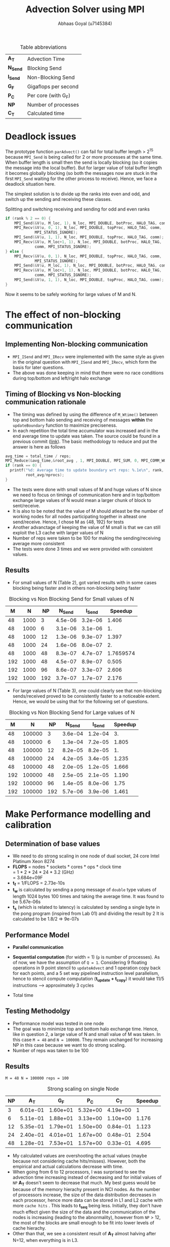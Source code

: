 #+TITLE: Advection Solver using MPI
#+OPTIONS: toc:nil num:2
#+LaTex_header: \input{header.tex}
#+LATEX: \setlength\parindent{0pt}
#+LATEX_COMPILER: xelatex
#+AUTHOR: Abhaas Goyal (u7145384)

#+CAPTION: Table abbreviations
|----------+----------------------|
| *A_T*    | Advection Time       |
| *N_Send* | Blocking Send        |
| *I_Send* | Non-Blocking Send    |
| *G_F*    | Gigaflops per second |
| *P_C*    | Per core (with G_F)  |
| *NP*     | Number of processes  |
| *C_T*    | Calculated time      |
|----------+----------------------|

* Deadlock issues
The prototype function ~parAdvect()~ can fail for total buffer length > 2^15 because ~MPI_Send~ is being called for 2 or more processes at the same time. When buffer length is small then the send is locally blocking (so it copies the message into the local buffer). But for larger value of total buffer length it becomes globally blocking (so both the messages now are stuck in the first ~MPI_Send~ waiting for the other process to receive). Hence, we face a deadlock situation here.

The simplest solution is to divide up the ranks into even and odd, and switch up the sending and receiving these classes.
#+CAPTION: Splitting and switching receiving and sending for odd and even ranks
#+begin_src c
if (rank % 2 == 0) {
    MPI_Send(&V(u, M_loc, 1), N_loc, MPI_DOUBLE, botProc, HALO_TAG, comm);
    MPI_Recv(&V(u, 0, 1), N_loc, MPI_DOUBLE, topProc, HALO_TAG, comm,
             MPI_STATUS_IGNORE);
    MPI_Send(&V(u, 1, 1), N_loc, MPI_DOUBLE, topProc, HALO_TAG, comm);
    MPI_Recv(&V(u, M_loc+1, 1), N_loc, MPI_DOUBLE, botProc, HALO_TAG,
             comm, MPI_STATUS_IGNORE);
} else {
    MPI_Recv(&V(u, 0, 1), N_loc, MPI_DOUBLE, topProc, HALO_TAG, comm,
             MPI_STATUS_IGNORE);
    MPI_Send(&V(u, M_loc, 1), N_loc, MPI_DOUBLE, botProc, HALO_TAG, comm);
    MPI_Recv(&V(u, M_loc+1, 1), N_loc, MPI_DOUBLE, botProc, HALO_TAG,
             comm, MPI_STATUS_IGNORE);
    MPI_Send(&V(u, 1, 1), N_loc, MPI_DOUBLE, topProc, HALO_TAG, comm);
}
#+end_src

\clearpage
Now it seems to be safely working for large values of M and N.

* The effect of non-blocking communication

** Implementing Non-blocking communication

- ~MPI_ISend~ and ~MPI_IRecv~ were implemented with the same style as given in the original question with ~MPI_ISend~ and ~MPI_IRecv~, which form the basis for later questions.
- The above was done keeping in mind that there were no race conditions during top/bottom and left/right halo exchange
** Timing of Blocking vs Non-blocking communication rationale
- The timing was defined by using the difference of ~M_Wtime()~ between top and bottom halo sending and receiving of messages *within* the ~updateBoundary~ function to maximize preciseness.
- In each repetition the total time accumulator was increased and in the end average time to update was taken. The source could be found in a previous commit ([[https://gitlab.cecs.anu.edu.au/u7145384/ps21-ass1/-/blob/ddcda95764e501834933205f989d8f838080df36/parAdvect.c][link]]). The basic methodology to reduce and put the answer is here as follows

#+begin_src c
    avg_time = total_time / reps;
    MPI_Reduce(&avg_time,&root_avg , 1, MPI_DOUBLE, MPI_SUM, 0, MPI_COMM_WORLD);
    if (rank == 0) {
      printf("%d: Average time to update boundary wrt reps: %.1e\n", rank,
             root_avg/nprocs);
    }
#+end_src
 - The tests were done with small values of M and huge values of N since we need to focus on timings of communication here and in top/bottom exchange large values of N would mean a larger chunk of block to sent/receive.
 - It is also to be noted that the value of M should atleast be the number of working nodes for all nodes participating together in alteast one send/receive. Hence, I chose M as {48, 192} for tests
 - Another advanctage of keeping the value of M small is that we can still exploit the L3 cache with larger values of N
 - Number of reps were taken to be 100 for making the sending/receiving average more consistent
 - The tests were done 3 times and we were provided with consistent values.
** Results
- For small values of N (Table 2), got varied results with in some cases blocking being faster and in others non-blocking being faster

#+CAPTION: Blocking vs Non Blocking Send for Small values of N
|-----+------+------+----------+----------+-----------|
| *M* |  *N* | *NP* | *N_Send* | *I_Send* | *Speedup* |
|-----+------+------+----------+----------+-----------|
|  48 | 1000 |    3 |  4.5e-06 |  3.2e-06 |     1.406 |
|  48 | 1000 |    6 |  3.1e-06 |  3.1e-06 |        1. |
|  48 | 1000 |   12 |  1.3e-06 |  9.3e-07 |     1.397 |
|  48 | 1000 |   24 |  1.6e-06 |  8.0e-07 |        2. |
|  48 | 1000 |   48 |  8.3e-07 |  4.7e-07 | 1.7659574 |
|-----+------+------+----------+----------+-----------|
| 192 | 1000 |   48 |  4.5e-07 |  8.9e-07 |     0.505 |
| 192 | 1000 |   96 |  8.6e-07 |  3.3e-07 |     2.606 |
| 192 | 1000 |  192 |  3.7e-07 |  1.7e-07 |     2.176 |
|-----+------+------+----------+----------+-----------|
#+TBLFM: $6=8.3/4.7

- For large values of N (Table 3), one could clearly see that non-blocking sends/received proved to be consistently faster to a noticeable extent. Hence, we would be using that for the following set of questions.

#+CAPTION: Blocking vs Non Blocking Send for Large values of N
|-----+--------+------+----------+----------+-----------|
| *M* |    *N* | *NP* | *N_Send* | *I_Send* | *Speedup* |
|-----+--------+------+----------+----------+-----------|
|  48 | 100000 |    3 |  3.6e-04 |  1.2e-04 |        3. |
|  48 | 100000 |    6 |  1.3e-04 |  7.2e-05 |     1.805 |
|  48 | 100000 |   12 |  8.2e-05 |  8.2e-05 |        1. |
|  48 | 100000 |   24 |  4.2e-05 |  3.4e-05 |     1.235 |
|  48 | 100000 |   48 |  2.0e-05 |  1.2e-05 |     1.666 |
|-----+--------+------+----------+----------+-----------|
| 192 | 100000 |   48 |  2.5e-05 |  2.1e-05 |     1.190 |
| 192 | 100000 |   96 |  1.4e-05 |  8.0e-06 |      1.75 |
| 192 | 100000 |  192 |  5.7e-06 |  3.9e-06 |     1.461 |
|-----+--------+------+----------+----------+-----------|
#+TBLFM: $6=$4/$5
\clearpage

* Make Performance modelling and calibration
# In your report, write a performance model for the computation, in terms of the above program parameters, and the coefficients for communication startup time (ts or a), communication cost per word time (tw or b), and per element computation time (tf or c) for the advection solver.
** Determination of base values
- We need to do strong scaling in one node of dual socket, 24 core Intel Platinum Xeon 8274
- *FLOPS* = nodes * sockets * cores * ops * clock time \\
        = 1 * 2 * 24 * 24 * 3.2 (GHz) \\
        = 3.684e+09F
- *t_f* = 1/FLOPS
        = 2.73e-10s
- *t_w* is calculated by sending a pong message of ~double~ type values of length 1024 bytes 100 times and taking the average time. It was found to be 5.67e-06s
- *t_s* (which is related to latency) is calculated by sending a single byte in the pong program (inspired from Lab 01) and dividing the result by 2
  It is calculated to be 1.8/2 => 9e-07s
** Performance Model
- *Parallel communication*
    #+BEGIN_EXPORT latex
    \begin{align*}
  T_{comm} &= T_{top/bottom} \\
          &= 4(t_s + N. t_w)
  \end{align*}
  #+end_export
- *Sequential computation* (for width = 1) (~p~ is number of processes). As of now, we have the assumption of ~Q = 1~. Considering 9 floating operations in 9 point stencil to ~updateAdvect~ and 1 operation copy back for each points, and a 5 set way pipelined instruction level parallelism, hence to stencil compute computation (*t_{update} + t_{copy}*) it would take 11/5 instructions --> approximately 3 cycles
      #+BEGIN_EXPORT latex
    \begin{align*}
  T_{seq} &= t_{left/right} + t_{update} + t_{copy} \\
          &= 2 \frac{M}{P} t_f + 3 \frac{MN.t_f}{P}
  \end{align*}
  #+end_export
- Total time
        #+BEGIN_EXPORT latex
    \begin{align*}
  T_{tot} &= r . (4(t_s + N. t_w) +  2 \frac{M}{P} t_f + 3 \frac{MN.t_f}{P}) \\
         & = r . (4 (t_s + N . t_w) + \frac{M.t_f}{P} (2 + 3N))
  \end{align*}
    #+end_export
** Testing Methodolgy
- Performance model was tested in one node
- The goal was to minimize top and bottom halo exchange time. Hence, like in question 2, a large value of N and small value of M was taken. In this case ~M = 48~ and ~N = 100000~. They remain unchanged for increasing NP in this case because we want to do strong scaling.
- Number of reps was taken to be 100
** Results
~M = 48 N = 100000 reps = 100~
#+CAPTION: Strong scaling on single Node
|------+----------+----------+----------+----------+-----------|
| *NP* |    *A_T* |    *G_F* |    *P_C* |    *C_T* | *Speedup* |
|------+----------+----------+----------+----------+-----------|
|    3 | 6.01e-01 | 1.60e+01 | 5.32e+00 | 4.19e+00 |         1 |
|    6 | 5.11e-01 | 1.88e+01 | 3.13e+00 | 1.10e+00 |     1.176 |
|   12 | 5.35e-01 | 1.79e+01 | 1.50e+00 | 0.84e-01 |     1.123 |
|   24 | 2.40e-01 | 4.01e+01 | 1.67e+00 | 0.48e-01 |     2.504 |
|   48 | 1.28e-01 | 7.53e+01 | 1.57e+00 | 0.33e-01 |     4.695 |
|------+----------+----------+----------+----------+-----------|
#+TBLFM: $5=6.01/1.28

- My calculated values are overshooting the actual values (maybe because not considering cache hits/misses). However, both the empirical and actual calculations decrease with time.
- When going from 6 to 12 processors, I was surprised to see the advection time increasing instead of decreasing and for initial values of ~NP~ *A_T* doesn't seem to decrease that much. My best guess would be because of the memory hierachy present in NCI nodes. As the number of processors increase, the size of the data distribution decreases in each processor, hence more data can be stored in L1 and L2 cache with more =cache hits= . This leads to *t_{seq}* being less. Initially, they don't have much effect given the size of the data and the communication of the nodes is increasing (leading to the abnormality), however from ~NP~ > 12, the most of the blocks are small enough to be fit into lower levels of cache hierachy.
- Other than that, we see a consistent result of *A_T* almost halving after N=12, when everything is in L3.
#  Hint: at certain points, other parts of the memory hierachy may have an effect on the timings.

* The effect of 2D process grids
** Theoretical time
- Here, Q > 1 adds to more packets being transmitted in ~T_comm~ (in left/right halo exchange), which was sequential till the previous question.
- *Parallel communication*
    #+BEGIN_EXPORT latex
    \begin{align*}
  T_{comm} &= T_{top/bottom} + T_{left/right} \\
          &= 4(t_s + \frac{N}{Q} t_w) + 4(t_s + \frac{M}{P}t_w ) \\
          &= 8t_s + (\frac{M}{P} + \frac{N}{Q})t_w
  \end{align*}
  #+end_export
- *Sequential computation* (for width = 1) (~p~ is number of processes).
      #+BEGIN_EXPORT latex
    \begin{align*}
  T_{seq} &= t_{update} + t_{copy} \\
          &= 3 * \frac{MN.t_f}{PQ}
  \end{align*}
  #+end_export
- *Total time*
        #+BEGIN_EXPORT latex
    \begin{align*}
  T_{tot} = r . (8t_s + (\frac{M}{P} + \frac{N}{Q})t_w + 3 * \frac{MN.t_f}{PQ})
  \end{align*}
    #+end_export
- Block communication > Strip communication if
    #+begin_export latex
    \begin{align*}
    T_{top\_bot\_block}  + T_{left\_right\_block} &> T_{top\_bot\_strip} + T_{left\_right\_strip} \\
    8t_s + (\frac{M}{P} + \frac{N}{Q})t_w &> 3(t_s + N. t_w) + 2 \frac{M}{P} t_f \\
      t_s &> \frac{3}{8} ((N - (\frac{M}{P} + \frac{N}{Q}))t_w + 2 \frac{M}{P}t_f)
        \end{align*}
  #+end_export

- We find a similar graph as found in [[http://courses.cecs.anu.edu.au/courses/COMP4300/lectures/synchComp.pdf][Lecture 11 (22)]]. Hence, we need to use large values of M and N to see an improvement.
** Results
- ~M = N = 2000 (2 * L_3 cache has around 70 MB memory)~
#+CAPTION: Computation for 2D process grids (1 Node) with Q >= 1
|-----+-----+------+----------+----------+----------+-----------|
| *P* | *Q* | *NP* |    *A_T* |    *G_F* |    *P_C* | *Speedup* |
|-----+-----+------+----------+----------+----------+-----------|
|   1 |  12 |   12 | 2.70e-01 | 2.97e+01 | 2.47e+00 |         1 |
|   1 |  24 |   24 | 8.19e-02 | 9.76e+01 | 4.07e+00 |         1 |
|   1 |  48 |   48 | 4.42e-02 | 1.81e+02 | 3.77e+00 |         1 |
|-----+-----+------+----------+----------+----------+-----------|
|   2 |   6 |   12 | 2.69e-01 | 2.98e+01 | 2.48e+00 |     1.003 |
|   2 |  12 |   24 | 7.92e-02 | 1.01e+02 | 4.21e+00 |     1.034 |
|   2 |  24 |   48 | 3.35e-02 | 2.38e+02 | 4.97e+00 |     1.319 |
|-----+-----+------+----------+----------+----------+-----------|
|   3 |   4 |   12 | 2.64e-01 | 3.03e+01 | 2.53e+00 |     1.022 |
|   3 |   8 |   24 | 8.08e-02 | 9.90e+01 | 4.12e+00 |     1.013 |
|   3 |  12 |   48 | 3.30e-02 | 2.42e+02 | 5.05e+00 |     1.339 |
|-----+-----+------+----------+----------+----------+-----------|
|   6 |   2 |   12 | 2.65e-01 | 3.02e+01 | 2.52e+00 |     1.018 |
|   6 |   4 |   24 | 8.38e-02 | 9.55e+01 | 3.98e+00 |     0.977 |
|   6 |   8 |   48 | 3.06e-02 | 2.61e+02 | 5.44e+00 |     1.444 |
|-----+-----+------+----------+----------+----------+-----------|
|  12 |   1 |   12 | 2.65e-01 | 3.02e+01 | 2.52e+00 |         1 |
|  12 |   2 |   24 | 7.74e-02 | 1.03e+01 | 4.31e+00 |     1.058 |
|  12 |   4 |   48 | 2.91e-02 | 2.75e+02 | 5.73e+00 |     1.518 |
|  16 |   3 |   48 | 2.35e-02 | 3.40e+02 | 7.08e+00 |     1.880 |
|  24 |   2 |   48 | 3.20e-02 | 2.50e+02 | 5.51e+00 |     1.381 |
|-----+-----+------+----------+----------+----------+-----------|
#+TBLFM: $7=4.42/3.2
- The speedup was taken w.r.t P=1 for a particular value of ~NP~
- From Table 4, best ratio of P:Q is inspired from the performance model
  #+begin_export latex
  \begin{align*}
    min(\frac{M}{P} + \frac{N}{Q})
        \end{align*}
  #+end_export

- On further investigation this estimate was found to be true from the data being provided

#+CAPTION: Computation for 2D process grids (4 Nodes) with Q >=1
|-----+-----+------+-----------+----------+----------+-----------|
| *P* | *Q* | *NP* |     *A_T* |    *G_F* |    *P_C* | *Speedup* |
|-----+-----+------+-----------+----------+----------+-----------|
|  48 |   1 |   48 |  2.70e-01 | 2.97e+01 | 2.47e+00 |         1 |
|  16 |   3 |   48 |  2.35e-02 | 3.40e+02 | 7.08e+00 |    11.489 |
|  96 |   1 |   96 |  4.97e-02 | 1.61e+02 | 1.68e+00 |         1 |
|  16 |   6 |   96 |  1.73e-02 | 4.62e+02 | 4.81e+00 |     2.872 |
| 192 |   1 |  192 |  4.40e-02 | 1.81e+02 | 9.47e-01 |         1 |
|  16 |  12 |  192 |  1.45e-02 | 5.51e+02 | 2.87e+00 |     3.034 |
|  24 |   8 |  192 |  1.37e-02 | 5.85e+02 | 3.05e+00 |     3.211 |
|  32 |   6 |  192 | 2.19e-02s | 3.66e+02 | 1.90e+00 |     2.009 |
|-----+-----+------+-----------+----------+----------+-----------|
#+TBLFM: $7=4.4/2.19
- Here, speedup is taken w.r.t Q = 1 unlike in previous table
- Till Q3 =Q = 1=, so performance improvement in optimal values of P and Q (when P is close to a near square ratio) are highly impressive. On optimum values around *4x improvement* is found on using this approach for large values of M and N.
- If t_w were 10 times larger, then strip partitioning would have been better (from seeing the equation and calculating the values between strip and block paritioning the condition wouldn't hold true for the large values that we have tested against)
* Overlapping communication with computation
- In this question, we should capitalize on LR exchange since we need Q = 1 and keeping the sequential exchange part minimal we update on the rows. We take the parameters as ~M = 1000000, N = NP~
- The performance model would be affected by
      #+BEGIN_EXPORT latex
    \begin{align*}
  T_{comm} = 4 * (t_s + t_w) + \text{lesser time in previous question's sends and receives}
  \end{align*}
  #+end_export
  In the best case scenario (the 4 is to highlight the 4 corners that I have sent before sending the messages left and right)
** Results
~M = 100000 N = NP reps = 100~
#+CAPTION: Performance comparision between normal and overlapping communication(4 Nodes)
|------+-----------+----------+----------+------------+----------+----------+-----------|
| *NP* | *A_T*     |    *G_F* |    *P_C* | *A_T (-o)* |    *G_F* |    *P_C* | *Speedup* |
|------+-----------+----------+----------+------------+----------+----------+-----------|
|   48 | 3.78e-01s | 1.02e+02 | 2.12e+00 |   3.60e-01 | 1.07e+02 | 2.22e+00 |      1.05 |
|   96 | 1.64e-01s | 2.34e+02 | 2.44e+00 |   1.21e-01 | 3.17e+02 | 3.31e+00 |     1.355 |
|  192 | 5.33e-02s | 7.21e+02 | 3.75e+00 |   3.95e-02 | 9.72e+02 | 5.06e+00 |     1.349 |
|------+-----------+----------+----------+------------+----------+----------+-----------|

- For large number of processes with high left and right halo exchange, it acts as an optimization layer and it works pretty nice (with a =1.34= speedup in 192 processes).

- Achieving overlap for 2D communication is difficult because the left-right halo exchange is dependent on top bottom halo exchange corners - I clarified a doubt on this with a diagram in Piazza([[https://piazza.com/class/kkeyidkqw3h21i?cid=104][link]]). So synchronizing it with the number of requests to wait for is difficult (with additional checks for P=1 or
  Q = 1). However, I implemeted this to work for 2D process grids in optimization part of the assignment and compared it's model too with Gadi in Q9

* Wide halo transfers
** Gracefully exiting on w > m || w > n
- For ~Q or P > 1~ Since the ranks which touch the right and bottom of the field may not satisfy the condition of ~w > M_loc || w > N_loc~ (because tho blocks size may be smaller there during division of work), normally checking this wouldn't work for all ranks.
- However, we know that for ~rank == 0~, if this condition holds true then all the blocks are in danger.
- Hence, we broadcast the value to exit in this scenario
- I also changed the return type of ~checkHaloSize()~ to int so that all the processes could gracefully exit from ~main()~
#+begin_src c
  if (rank == 0) {
    if (w > M_loc || w > N_loc) {
      halo_error = 1;
    }
  }
  MPI_Bcast(&halo_error, 1, MPI_INT, 0, MPI_COMM_WORLD);
  if (halo_error == 1) {
    if (rank == 0) {
      printf("%d: w=%d too large for %dx%d local field! Exiting...\n",
             rank, w, M_loc, N_loc);
    }
    return -1; // Could have used exit(0); here but didn't to gracefully exit from main
  }
#+end_src
** Performance Model
- *Parallel communication*: With increased size of w, 2 * w extra rows and columns are sent
    #+BEGIN_EXPORT latex
    \begin{align*}
  T_{comm} &= T_{top/bottom} + T_{left/right} \\
          &= 4(t_s + (\frac{N}{Q} + 2w) t_w) + 4(t_s + (\frac{M}{P} + 2w) t_w ) \\
          &= 8t_s + 2(\frac{M}{P} + \frac{N}{Q}).w.t_w
  \end{align*}
  #+end_export
- *Sequential computation* - The inner part updates w times and the 4 edges also update w times with different sizes of ~n + 2w -2, n + 2w -4, ... n~

      #+BEGIN_EXPORT latex
    \begin{align*}
  T_{seq} &= t_{updates} + t_{copy} \\
          &= 3 * [ \frac{(M+2w -2)(N+2w -2).t_f}{PQ} + \frac{(M+2w -4)(N+2w -4).t_f}{PQ} + .... \frac{MN.t_f}{PQ}] \\
          &= 3 * \frac{MN.t_f}{PQ} + O(w(M+N))
  \end{align*}
  #+end_export
- Total time (when ~r%w == 0~)
        #+BEGIN_EXPORT latex
    \begin{align*}
  T_{tot} = \frac{r}{w} . 2 (8t_s + (\frac{M}{P} + \frac{N}{Q}).w.t_w + 3 * \frac{MN.t_f}{PQ} + O(w(M+N)))
  \end{align*}
    #+end_export
** Implementation of wide halo technique (discussing the impact on performance)
- A wide halo technique would be useful when it's applied in conjunction with overlapping (since you need to do some extra computation) or when a large amount of data can be stored and used in cache at one point during the sequential updation process. However, this comes at a price of increased ~O(w(M + N))~ computations (affecting *t_f*) with increasing values of w in 4 different corners. Functionally and algorithmically as of now it is correct however there are a few bottlenecks or some extra wait calling that I have not noticed.
- One of the bottlenecks and extra overhead that my non-optimized code has is that when executing this section of the code:
  #+begin_src c
  int reps_left = reps % w;
  if (reps_left > 0) {
    // Doing w updates isn't good, the number should be reps_left
    // But won't work
    updateBoundary(u, ldu, w);
    for (w_i = 1; w_i <= reps_left; w_i++) {
      int UR_size = M_loc + (2 * w) - (2 * w_i);
      int UC_size = N_loc + (2 * w) - (2 * w_i);
      updateAdvectField(UR_size, UC_size, &V(u,w_i,w_i), ldu, &V(v,w_i,w_i), ldv);
      copyField(UR_size, UC_size, &V(v,w_i,w_i), ldv, &V(u,w_i,w_i), ldu);
    }
  }
  #+end_src
- Extra updates to the advect field are being taken here which are not needed. To improve this, I tried doing with ~updateBoundary(u, ldu, *n_reps*);~ but it didn't work because the whole domain of u has been passed. Hence, the code needs to be changed a lot (including other files like ~serAdvect~ to bring in this functionality. This leads to the fact that ~reps % w == 0~ would give the optimum performance as of now.
** Results
~M = N = 2000 reps = 100~
#+CAPTION: Performance for various lengths of width for optimized division of 2D grids
|-----+-----+-----+------+----------+----------+----------+-----------|
| *w* | *P* | *Q* | *NP* |    *G_R* |    *G_R* |    *P_C* | *Speedup* |
|-----+-----+-----+------+----------+----------+----------+-----------|
|   1 |   3 |   4 |   12 | 2.64e-01 | 3.03e+01 | 2.53e+00 |         1 |
|   2 |   3 |   4 |   12 | 2.70e-01 | 2.97e+01 | 2.47e+00 |     0.977 |
|   3 |   3 |   4 |   12 | 2.70e-01 | 2.97e+01 | 2.47e+00 |     0.977 |
|   4 |   3 |   4 |   12 | 2.70e-01 | 2.97e+01 | 2.47e+00 |     0.977 |
|-----+-----+-----+------+----------+----------+----------+-----------|
|   1 |  16 |   3 |   48 | 2.35e-02 | 3.40e+02 | 7.08e+00 |         1 |
|   2 |  16 |   3 |   48 | 3.01e-02 | 2.66e+02 | 5.55e+00 |     0.780 |
|   3 |  16 |   3 |   48 | 3.14e-02 | 2.55e+02 | 5.31e+00 |     0.748 |
|   4 |  16 |   3 |   48 | 2.99e-02 | 2.68e+02 | 5.58e+00 |     0.785 |
|-----+-----+-----+------+----------+----------+----------+-----------|
|   1 |  24 |   8 |  192 | 1.37e-02 | 5.85e+02 | 3.05e+00 |         1 |
|   2 |  24 |   8 |  192 | 2.66e-01 | 3.01e+01 | 2.51e+00 |     0.515 |
|   3 |  24 |   8 |  192 | 2.68e-01 | 2.99e+01 | 2.49e+00 |     0.511 |
|   4 |  24 |   8 |  192 | 2.70e-01 | 2.96e+01 | 2.47e+00 |     0.507 |
|-----+-----+-----+------+----------+----------+----------+-----------|
#+TBLFM: $8=1.37/2.7

- Sample values of tiled stencil with optimum values of P and Q in Q4
- Can suprisingly see increasing trend of time with increase of of w because of the reason above and also because cache locality is not sustained in increasing order of lines. Maybe the implementation is lacking but my assumption is that the following approach is limited.
- The values of w = 2 and 3 are taken from the fact that ~reps % 3 != 0~ and ~reps % 2 == 0~ (see the bottleneck point mentioned above)

* Tiled Stencil Technique

While the processing power of CPUs in stencil computations have been consistently growing, the actual performance of computation is often bottlenecked by the speed at which the processor can access data from the memory[1]. This is a potential problem that we have been facing since the last question. The main goal is that we need to achieve rearranging and grouping the order of execution (or iteration space) while preserving the information flow we need to achieve 2 conclusions:
1. Not violating any sort data dependencies
2. Increasing the segment of data in cache which is needed

The main goal of tiling transformation can be used to improve locality of data, and hence improving cache performance by a huge margin. In our advection solver (where a 9 point stencil has been used) the distance to be traveled between the central to bottom right corner is N_loc + 2 * w + 1. Hence as w increases, the probability of the next element in the same cache decreases.

Recent work have shown promise to use modified forms of overlapped tiling to achieve this goal. For eg, a very similar problem of 2D Jacobi, whose 9 point stencil form uses Hierarchical Overlapped tiling[2].It's goal is to adapt to the memory hierarchy of the target machine. It mentions that tiling techniques could improve reuse, with array padding.

Selecting Tile sizes and the process of determining the abstract tiles is even more useful in higher dimension stencils (such as 3D Jacobi iterations) with results in very low cost functions to calculate. It's transformation is reference in [3] with the following code and illustrations (Figure 4 and 7 of [3]):

#+caption: Simplified Stencil code
#+begin_src
A(N,N,N), B(N,N,N)
    do K=2,N-1
        do J=2,N-1
            do I=2,N-1
                A(I,J,K) = C*(B(I-1,J,K)+B(I+1,J,K)+
                           B(I,J-1,K)+B(I,J+1,K)+
                           B(I,J,K-1)+B(I,J,K+1))
#+end_src

#+caption: Tiled Stencil code for 3D Jacobi iterations
#+begin_src
do JJ=2,N-1,TJ
    do II=2,N-1,TI
        do K=2,N-1
            do J=JJ,min(JJ+TJ-1,N-1)
                do I=II,min(II+TI-1,N-1)
                    A(I,J,K) = C*(B(I-1,J,K)+B(I+1,J,K) +
                               B(I,J-1,K)+B(I,J+1,K) +
                               B(I,J,K-1)+B(I,J,K+1))
#+end_src
\clearpage

  #+BEGIN_EXPORT latex
\begin{figure}[!htb]
\minipage{0.45\textwidth}
  \includegraphics[width=\linewidth, trim={0cm 0cm 0cm 1cm}, clip]{Model.pdf}
  \caption{Access pattern of normal 3D Jacobi}\label{fig:Model}
\endminipage\hfill
\minipage{0.45\textwidth}%
  \includegraphics[width=\linewidth,trim={0cm 0cm 0cm 0.55cm}, clip]{Spiral.pdf}
  \caption{Access Pattern of Tiled 3D Jacobi}\label{fig:Spiral}
\endminipage
\end{figure}
  #+END_EXPORT

* Combination of Wide halo and stencil technique
A combination of these might alleviate the ~O(w(M+N))~ extra computations to a certain extent by having good cache coherency. I would hypothesize that it would work for small values of w since it has a space complexity of ~O((w + M)(w + N))~ thus the memory performance would be detrimented as w increases.

* Extra optimizations
- A potential optimization was seen when I saw an opportunity to explore Q5 further to work with values of Q > 1. For that, I also referenced my doubts and got it clarified on Piazza ([[https://piazza.com/class/kkeyidkqw3h21i?cid=104][link]]).
- The algorithm works to overlap both row and column exchange cost with computation cost in the case that
  1. The left and right exchange only happens when the values of the corners of the top and bottom halos are exchanged
  2. The final updation of the inner halo only happens after receiving all the messages.

** Results
~M = N = 2000 reps = 100~
#+CAPTION: Performance for optimized division of 2D grids and overlapping
 |-----+-----+------+-----------+----------+----------+------------|
 | *P* | *Q* | *NP* |     *A_T* |    *G_R* |    *P_C* |  *Speedup* |
 |-----+-----+------+-----------+----------+----------+------------|
 |  16 |   3 |   48 |  2.37e-02 | 3.38e+02 | 7.05e+00 | 0.99156118 |
 |  16 |   6 |   96 |  1.69e-02 | 4.68e+02 | 4.81e+00 |  1.0236686 |
 |  16 |  12 |  192 |  1.44e-02 | 5.57e+02 | 2.87e+00 |  1.0069444 |
 |  24 |   8 |  192 |  1.33e-02 | 5.97e+02 | 3.11e+00 |  1.0300752 |
 |-----+-----+------+-----------+----------+----------+------------|
#+TBLFM: $7=1.37/1.33
We see a Similar performance to Q4 with it being slightly slow at some points (but and improved version of Q5 nonetheless). I would have liked to know how I could have improved this model w.r.t the part on exchanging corners.
* References
 [1] Zhou, T., 2016. Factors Affecting Stencil Code Performance. [online] Scholarship.tricolib.brynmawr.edu. Available at: <https://scholarship.tricolib.brynmawr.edu/bitstream/handle/10066/18674/2016ZhouT.pdf?sequence=1&isAllowed=y> [Accessed 26 April 2021]. \\

 [2] Holewinski, J., 2021. High-Performance Code Generation for Stencil Computations on GPU Architectures. [online] http://web.cs.ucla.edu/~pouchet/doc/ics-article.12.pdf. Available at: <http://web.cs.ucla.edu/~pouchet/doc/ics-article.12.pdf> [Accessed 26 April 2021]. \\

 [3] Rivera, G. and Tseng, C., 2000. Tiling optimizations for 3D scientific computations | Proceedings of the 2000 ACM/IEEE conference on Supercomputing. [online] Dl.acm.org. Available at: <https://dl.acm.org/doi/10.5555/370049.370403> [Accessed 26 April 2021].

* Acknowledgements
 - Done individually and with help from Piazza/COMP4300 Practicals.
